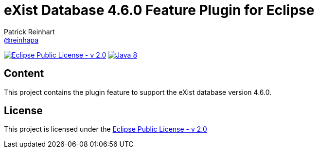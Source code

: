 :exist-version: 4.6.0
:project-full-path: eXist-db/eclipse-plugin-db-v{exist-version}
:github-branch: master
= eXist Database {exist-version} Feature Plugin for Eclipse 
Patrick Reinhart <https://github.com/reinhapa[@reinhapa]>

image:https://img.shields.io/badge/license-EPL_2.0-blue.svg["Eclipse Public License - v 2.0", link="https://www.eclipse.org/org/documents/epl-2.0/EPL-2.0.txt"]
image:https://img.shields.io/badge/Java-8-blue.svg["Java 8", link="https://travis-ci.org/{project-full-path}"]

== Content
This project contains the plugin feature to support the eXist database version {exist-version}.

== License
This project is licensed under the https://www.eclipse.org/org/documents/epl-2.0/EPL-2.0.txt[Eclipse Public License - v 2.0]
